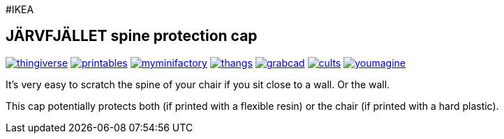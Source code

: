 #IKEA

## JÄRVFJÄLLET spine protection cap

image:../.media/thingiverse.png[link="https://www.thingiverse.com/thing:5175805"]
image:../.media/printables.png[link="https://www.printables.com/model/356172-jarvfjallet-office-chair-spine-protection-cap"]
image:../.media/myminifactory.png[link="https://www.myminifactory.com/object/3d-print-jArvfjAllet-office-chair-spine-protection-cap-266697"]
image:../.media/thangs.png[link="https://thangs.com/model/41743"]
image:../.media/grabcad.png[link="https://grabcad.com/library/jarvfjallet-office-chair-spine-protection-cap-1"]
image:../.media/cults.png[link="https://cults3d.com/en/3d-model/home/jarvfjallet-office-chair-spine-protection-cap"]
image:../.media/youmagine.png[link="https://www.youmagine.com/designs/jarvfjallet-office-chair-spine-protection-cap"]

It's very easy to scratch the spine of your chair if you sit close to a wall. Or the wall.

This cap potentially protects both (if printed with a flexible resin) or the chair (if printed with a hard plastic).
